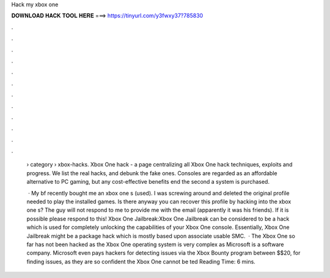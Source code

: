 Hack my xbox one



𝐃𝐎𝐖𝐍𝐋𝐎𝐀𝐃 𝐇𝐀𝐂𝐊 𝐓𝐎𝐎𝐋 𝐇𝐄𝐑𝐄 ===> https://tinyurl.com/y3fwxy37?785830



.



.



.



.



.



.



.



.



.



.



.



.

 › category › xbox-hacks. Xbox One hack - a page centralizing all Xbox One hack techniques, exploits and progress. We list the real hacks, and debunk the fake ones. Consoles are regarded as an affordable alternative to PC gaming, but any cost-effective benefits end the second a system is purchased.
 
  · My bf recently bought me an xbox one s (used). I was screwing around and deleted the original profile needed to play the installed games. Is there anyway you can recover this profile by hacking into the xbox one s? The guy will not respond to me to provide me with the email (apparently it was his friends). If it is possible please respond to this! Xbox One Jailbreak:Xbox One Jailbreak can be considered to be a hack which is used for completely unlocking the capabilities of your Xbox One console. Essentially, Xbox One Jailbreak might be a package hack which is mostly based upon associate usable SMC.  · The Xbox One so far has not been hacked as the Xbox One operating system is very complex as Microsoft is a software company. Microsoft even pays hackers for detecting issues via the Xbox Bounty program between $$20, for finding issues, as they are so confident the Xbox One cannot be ted Reading Time: 6 mins.
